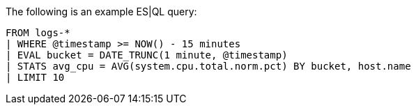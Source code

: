 [[esql-example-queries]]

The following is an example ES|QL query:

```
FROM logs-*
| WHERE @timestamp >= NOW() - 15 minutes
| EVAL bucket = DATE_TRUNC(1 minute, @timestamp)
| STATS avg_cpu = AVG(system.cpu.total.norm.pct) BY bucket, host.name
| LIMIT 10
```
